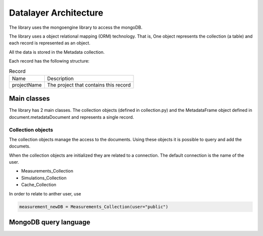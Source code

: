 Datalayer Architecture
======================

The library uses the mongoengine library to access the mongoDB.

The library uses a object relational mapping (ORM) technology. That is,
One object represents the collection (a table) and each record
is represented as an object.

All the data is stored in the Metadata collection.

Each record has the following structure:

.. list-table:: Record

    * - Name
      - Description

    *  - projectName
       - The project that contains this record



Main classes
------------

The library has 2 main classes. The collection objects (defined in collection.py)
and the MetadataFrame object defined in document.metadataDocument and represents a single record.

Collection objects
^^^^^^^^^^^^^^^^^^

The collection objects manage the access to the documents.
Using these objects it is possible to query and add the documets.

When the collection objects are initialized they are related to a connection.
The default connection is the name of the user.

- Measurements_Collection
- Simulations_Collection
- Cache_Collection

In order to relate to anther user, use

.. code-block:: python

    measurement_newDB = Measurements_Collection(user="public")


MongoDB query language
----------------------





